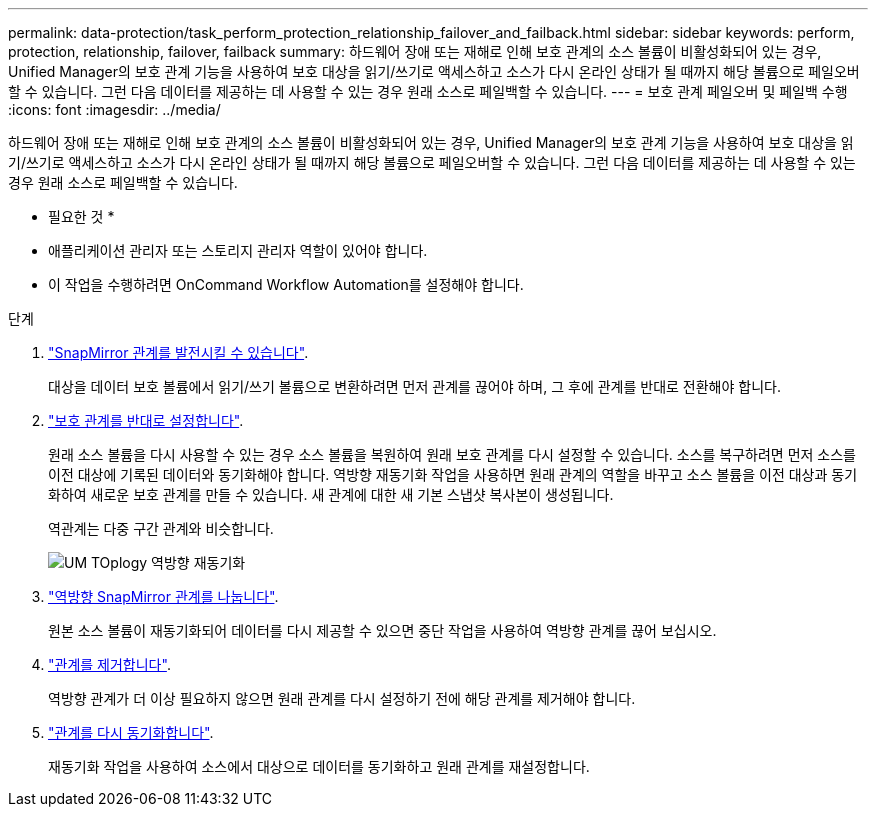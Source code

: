 ---
permalink: data-protection/task_perform_protection_relationship_failover_and_failback.html 
sidebar: sidebar 
keywords: perform, protection, relationship, failover, failback 
summary: 하드웨어 장애 또는 재해로 인해 보호 관계의 소스 볼륨이 비활성화되어 있는 경우, Unified Manager의 보호 관계 기능을 사용하여 보호 대상을 읽기/쓰기로 액세스하고 소스가 다시 온라인 상태가 될 때까지 해당 볼륨으로 페일오버할 수 있습니다. 그런 다음 데이터를 제공하는 데 사용할 수 있는 경우 원래 소스로 페일백할 수 있습니다. 
---
= 보호 관계 페일오버 및 페일백 수행
:icons: font
:imagesdir: ../media/


[role="lead"]
하드웨어 장애 또는 재해로 인해 보호 관계의 소스 볼륨이 비활성화되어 있는 경우, Unified Manager의 보호 관계 기능을 사용하여 보호 대상을 읽기/쓰기로 액세스하고 소스가 다시 온라인 상태가 될 때까지 해당 볼륨으로 페일오버할 수 있습니다. 그런 다음 데이터를 제공하는 데 사용할 수 있는 경우 원래 소스로 페일백할 수 있습니다.

* 필요한 것 *

* 애플리케이션 관리자 또는 스토리지 관리자 역할이 있어야 합니다.
* 이 작업을 수행하려면 OnCommand Workflow Automation를 설정해야 합니다.


.단계
. link:task_break_snapmirror_relationship_from_health_volume_details.html["SnapMirror 관계를 발전시킬 수 있습니다"].
+
대상을 데이터 보호 볼륨에서 읽기/쓰기 볼륨으로 변환하려면 먼저 관계를 끊어야 하며, 그 후에 관계를 반대로 전환해야 합니다.

. link:task_reverse_protection_relationships_from_health_volume_details.html["보호 관계를 반대로 설정합니다"].
+
원래 소스 볼륨을 다시 사용할 수 있는 경우 소스 볼륨을 복원하여 원래 보호 관계를 다시 설정할 수 있습니다. 소스를 복구하려면 먼저 소스를 이전 대상에 기록된 데이터와 동기화해야 합니다. 역방향 재동기화 작업을 사용하면 원래 관계의 역할을 바꾸고 소스 볼륨을 이전 대상과 동기화하여 새로운 보호 관계를 만들 수 있습니다. 새 관계에 대한 새 기본 스냅샷 복사본이 생성됩니다.

+
역관계는 다중 구간 관계와 비슷합니다.

+
image::../media/um_toplogy_reverse_resync.gif[UM TOplogy 역방향 재동기화]

. link:task_break_snapmirror_relationship_from_health_volume_details.html["역방향 SnapMirror 관계를 나눕니다"].
+
원본 소스 볼륨이 재동기화되어 데이터를 다시 제공할 수 있으면 중단 작업을 사용하여 역방향 관계를 끊어 보십시오.

. link:task_remove_protection_relationship_voldtls.html["관계를 제거합니다"].
+
역방향 관계가 더 이상 필요하지 않으면 원래 관계를 다시 설정하기 전에 해당 관계를 제거해야 합니다.

. link:task_resynchronize_protection_relationships_voldtls.html["관계를 다시 동기화합니다"].
+
재동기화 작업을 사용하여 소스에서 대상으로 데이터를 동기화하고 원래 관계를 재설정합니다.



